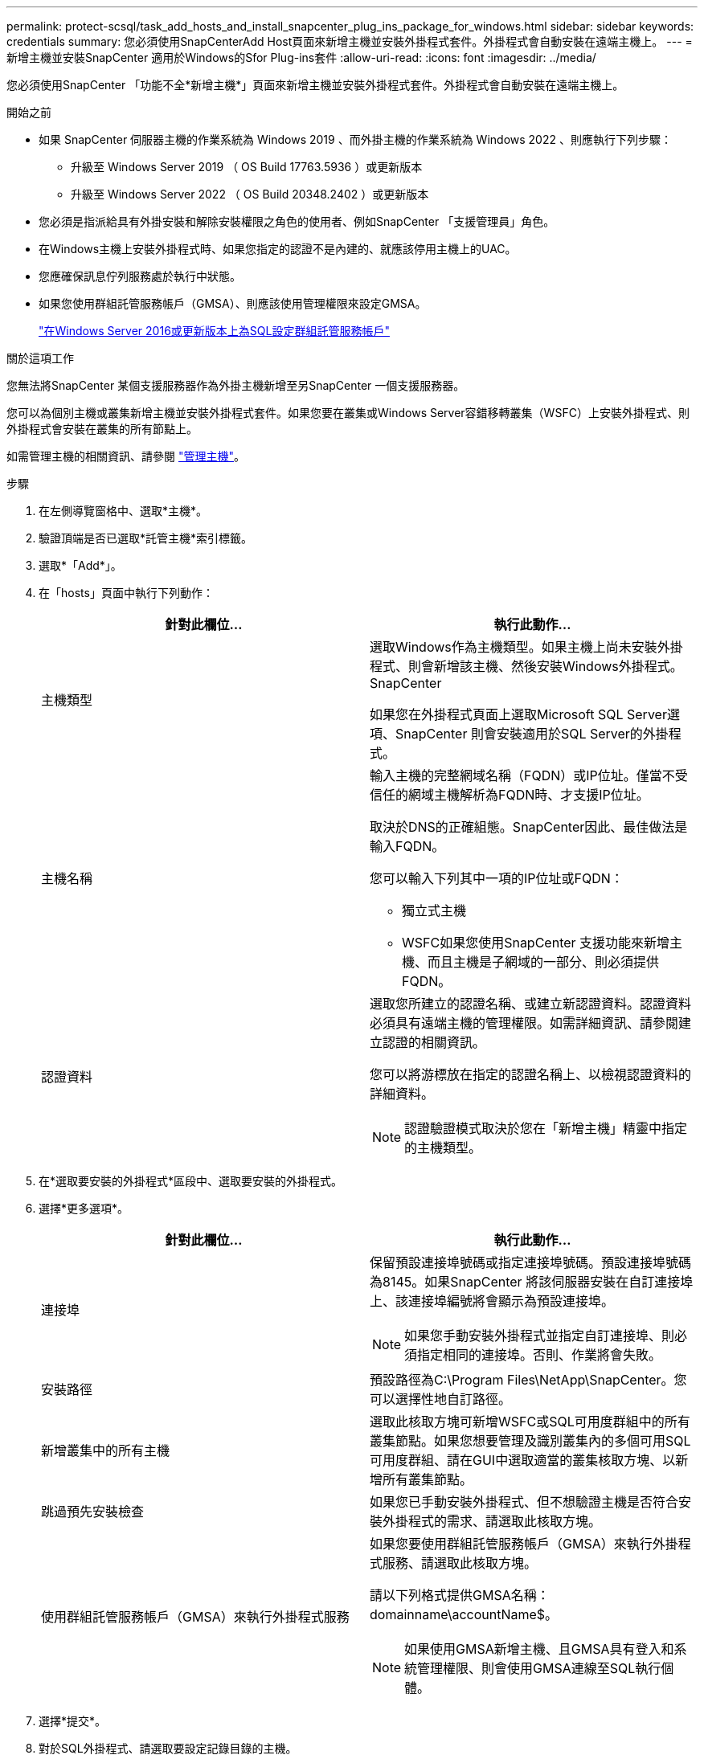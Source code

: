 ---
permalink: protect-scsql/task_add_hosts_and_install_snapcenter_plug_ins_package_for_windows.html 
sidebar: sidebar 
keywords: credentials 
summary: 您必須使用SnapCenterAdd Host頁面來新增主機並安裝外掛程式套件。外掛程式會自動安裝在遠端主機上。 
---
= 新增主機並安裝SnapCenter 適用於Windows的Sfor Plug-ins套件
:allow-uri-read: 
:icons: font
:imagesdir: ../media/


[role="lead"]
您必須使用SnapCenter 「功能不全*新增主機*」頁面來新增主機並安裝外掛程式套件。外掛程式會自動安裝在遠端主機上。

.開始之前
* 如果 SnapCenter 伺服器主機的作業系統為 Windows 2019 、而外掛主機的作業系統為 Windows 2022 、則應執行下列步驟：
+
** 升級至 Windows Server 2019 （ OS Build 17763.5936 ）或更新版本
** 升級至 Windows Server 2022 （ OS Build 20348.2402 ）或更新版本


* 您必須是指派給具有外掛安裝和解除安裝權限之角色的使用者、例如SnapCenter 「支援管理員」角色。
* 在Windows主機上安裝外掛程式時、如果您指定的認證不是內建的、就應該停用主機上的UAC。
* 您應確保訊息佇列服務處於執行中狀態。
* 如果您使用群組託管服務帳戶（GMSA）、則應該使用管理權限來設定GMSA。
+
link:task_configure_gMSA_on_windows_server_2012_or_later.html["在Windows Server 2016或更新版本上為SQL設定群組託管服務帳戶"^]



.關於這項工作
您無法將SnapCenter 某個支援服務器作為外掛主機新增至另SnapCenter 一個支援服務器。

您可以為個別主機或叢集新增主機並安裝外掛程式套件。如果您要在叢集或Windows Server容錯移轉叢集（WSFC）上安裝外掛程式、則外掛程式會安裝在叢集的所有節點上。

如需管理主機的相關資訊、請參閱 link:../admin/concept_manage_hosts.html["管理主機"^]。

.步驟
. 在左側導覽窗格中、選取*主機*。
. 驗證頂端是否已選取*託管主機*索引標籤。
. 選取*「Add*」。
. 在「hosts」頁面中執行下列動作：
+
|===
| 針對此欄位... | 執行此動作... 


 a| 
主機類型
 a| 
選取Windows作為主機類型。如果主機上尚未安裝外掛程式、則會新增該主機、然後安裝Windows外掛程式。SnapCenter

如果您在外掛程式頁面上選取Microsoft SQL Server選項、SnapCenter 則會安裝適用於SQL Server的外掛程式。



 a| 
主機名稱
 a| 
輸入主機的完整網域名稱（FQDN）或IP位址。僅當不受信任的網域主機解析為FQDN時、才支援IP位址。

取決於DNS的正確組態。SnapCenter因此、最佳做法是輸入FQDN。

您可以輸入下列其中一項的IP位址或FQDN：

** 獨立式主機
** WSFC如果您使用SnapCenter 支援功能來新增主機、而且主機是子網域的一部分、則必須提供FQDN。




 a| 
認證資料
 a| 
選取您所建立的認證名稱、或建立新認證資料。認證資料必須具有遠端主機的管理權限。如需詳細資訊、請參閱建立認證的相關資訊。

您可以將游標放在指定的認證名稱上、以檢視認證資料的詳細資料。


NOTE: 認證驗證模式取決於您在「新增主機」精靈中指定的主機類型。

|===
. 在*選取要安裝的外掛程式*區段中、選取要安裝的外掛程式。
. 選擇*更多選項*。
+
|===
| 針對此欄位... | 執行此動作... 


 a| 
連接埠
 a| 
保留預設連接埠號碼或指定連接埠號碼。預設連接埠號碼為8145。如果SnapCenter 將該伺服器安裝在自訂連接埠上、該連接埠編號將會顯示為預設連接埠。


NOTE: 如果您手動安裝外掛程式並指定自訂連接埠、則必須指定相同的連接埠。否則、作業將會失敗。



 a| 
安裝路徑
 a| 
預設路徑為C:\Program Files\NetApp\SnapCenter。您可以選擇性地自訂路徑。



 a| 
新增叢集中的所有主機
 a| 
選取此核取方塊可新增WSFC或SQL可用度群組中的所有叢集節點。如果您想要管理及識別叢集內的多個可用SQL可用度群組、請在GUI中選取適當的叢集核取方塊、以新增所有叢集節點。



 a| 
跳過預先安裝檢查
 a| 
如果您已手動安裝外掛程式、但不想驗證主機是否符合安裝外掛程式的需求、請選取此核取方塊。



 a| 
使用群組託管服務帳戶（GMSA）來執行外掛程式服務
 a| 
如果您要使用群組託管服務帳戶（GMSA）來執行外掛程式服務、請選取此核取方塊。

請以下列格式提供GMSA名稱：domainname\accountName$。


NOTE: 如果使用GMSA新增主機、且GMSA具有登入和系統管理權限、則會使用GMSA連線至SQL執行個體。

|===
. 選擇*提交*。
. 對於SQL外掛程式、請選取要設定記錄目錄的主機。
+
.. 選取 * 設定記錄目錄 * 、然後在「設定主機記錄目錄」頁面中選取 * 瀏覽 * 、然後完成下列步驟：
+
僅列出NetApp LUN（磁碟機）供選擇。作爲備份作業的一部分、支援並複寫主機記錄目錄。SnapCenter

+
image::../media/host_managed_hosts_configureplugin.gif[設定外掛程式頁面]

+
... 選取要儲存主機記錄的主機上的磁碟機代號或掛載點。
... 如有需要、請選擇子目錄。
... 選擇*保存*。




. 選擇*提交*。
+
如果您尚未選取「*跳過預先檢查*」核取方塊、系統會驗證主機是否符合安裝外掛程式的需求。磁碟空間、RAM、PowerShell版本、.NET版本、位置（適用於Windows外掛程式）和Java版本（適用於Linux外掛程式）均已根據最低需求進行驗證。如果不符合最低要求、則會顯示適當的錯誤或警告訊息。

+
如果錯誤與磁碟空間或RAM有關、您可以更新位於C:\Program Files\NetApp\SnapCenter Webapp的Web.config檔案、以修改預設值。如果錯誤與其他參數有關、您必須修正問題。

+

NOTE: 在HA設定中、如果您要更新web.config檔案、則必須更新兩個節點上的檔案。

. 監控安裝進度。

